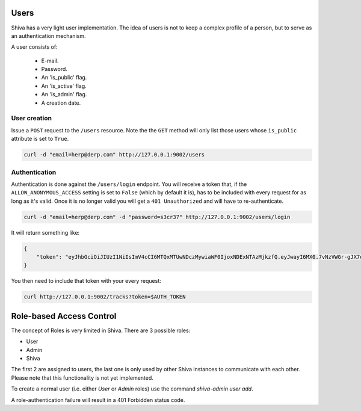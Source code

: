 Users
=====

Shiva has a very light user implementation. The idea of users is not to keep a
complex profile of a person, but to serve as an authentication mechanism.

A user consists of:

    * E-mail.
    * Password.
    * An 'is_public' flag.
    * An 'is_active' flag.
    * An 'is_admin' flag.
    * A creation date.


User creation
-------------

Issue a ``POST`` request to the ``/users`` resource. Note the the ``GET``
method will only list those users whose ``is_public`` attribute is set to
``True``.

.. code:: sh

    curl -d "email=herp@derp.com" http://127.0.0.1:9002/users


Authentication
--------------

Authentication is done against the ``/users/login`` endpoint. You will receive
a token that, if the ``ALLOW_ANONYMOUS_ACCESS`` setting is set to ``False``
(which by default it is), has to be included with every request for as long as
it's valid. Once it is no longer valid you will get a ``401 Unauthorized`` and
will have to re-authenticate.

.. code:: sh

    curl -d "email=herp@derp.com" -d "password=s3cr37" http://127.0.0.1:9002/users/login

It will return something like:

.. code:: javascript

    {
        "token": "eyJhbGciOiJIUzI1NiIsImV4cCI6MTQxMTUwNDczMywiaWF0IjoxNDExNTAzMjkzfQ.eyJwayI6MX0.7vNzVWGr-gJX7qygFJKM5x6dCVZapKTSsI2IzwYggLY"
    }

You then need to include that token with your every request:

.. code:: sh

    curl http://127.0.0.1:9002/tracks?token=$AUTH_TOKEN


Role-based Access Control
=========================

The concept of Roles is very limited in Shiva. There are 3 possible roles:

* User
* Admin
* Shiva

The first 2 are assigned to users, the last one is only used by other Shiva
instances to communicate with each other. Please note that this functionality 
is not yet implemented.

To create a normal user (i.e. either *User* or *Admin* roles) use the command
`shiva-admin user add`.

A role-authentication failure will result in a 401 Forbidden status code.
